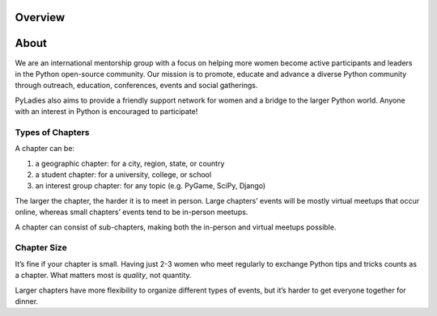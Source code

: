 .. _overview:

Overview
========

.. _about:

About
=====

We are an international mentorship group with a focus on helping more women become active participants and leaders in the Python open-source community. Our mission is to promote, educate and advance a diverse Python community through outreach, education, conferences, events and social gatherings.

PyLadies also aims to provide a friendly support network for women and a bridge to the larger Python world. Anyone with an interest in Python is encouraged to participate!



Types of Chapters
-----------------

A chapter can be:

#. a geographic chapter: for a city, region, state, or country
#. a student chapter: for a university, college, or school
#. an interest group chapter: for any topic (e.g. PyGame, SciPy, Django)

The larger the chapter, the harder it is to meet in person. Large chapters’ events will be mostly virtual meetups that occur online, whereas small chapters’ events tend to be in-person meetups.

A chapter can consist of sub-chapters, making both the in-person and virtual meetups possible.

Chapter Size
------------

It’s fine if your chapter is small. Having just 2-3 women who meet regularly to exchange Python tips and tricks counts as a chapter. What matters most is *quality*, not quantity.

Larger chapters have more flexibility to organize different types of events, but it’s harder to get everyone together for dinner.
